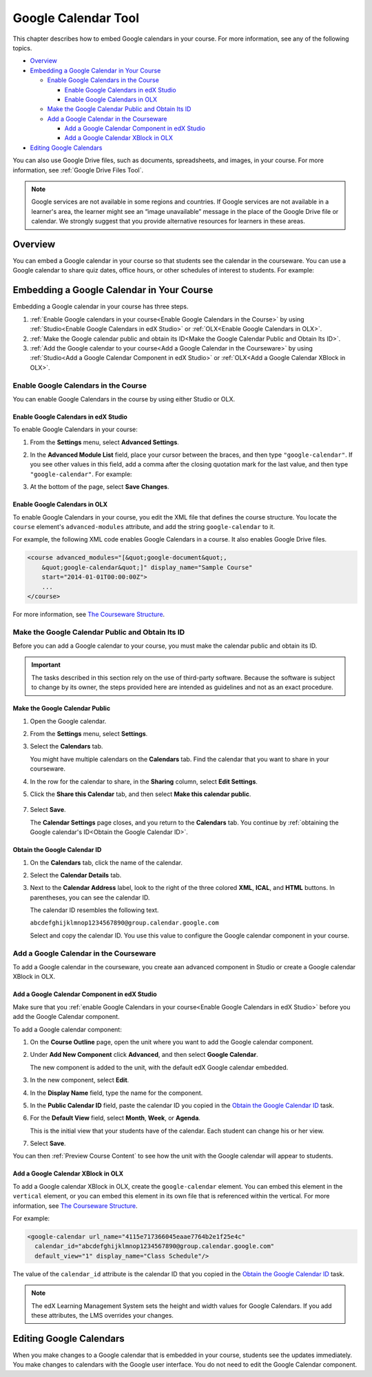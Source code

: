 .. _Google Calendar Tool:

#####################
Google Calendar Tool
#####################

This chapter describes how to embed Google calendars in your course. For more
information, see any of the following topics.

* `Overview`_

* `Embedding a Google Calendar in Your Course`_

  * `Enable Google Calendars in the Course`_

    * `Enable Google Calendars in edX Studio`_
    * `Enable Google Calendars in OLX`_

  * `Make the Google Calendar Public and Obtain Its ID`_
  * `Add a Google Calendar in the Courseware`_

    * `Add a Google Calendar Component in edX Studio`_
    * `Add a Google Calendar XBlock in OLX`_

* `Editing Google Calendars`_

You can also use Google Drive files, such as documents, spreadsheets, and
images, in your course. For more information, see :ref:`Google Drive Files
Tool`.

.. note:: Google services are not available in some regions and countries. If 
 Google services are not available in a learner's area, the learner might see
 an “image unavailable” message in the place of the Google Drive file or
 calendar. We strongly suggest that you provide alternative resources
 for learners in these areas.

*********
Overview 
*********

You can embed a Google calendar in your course so that students see the calendar
in the courseware. You can use a  Google calendar to share quiz dates, office
hours, or other schedules of interest to students. For example:

.. image:: ../Images/google-calendar.png
  :alt: A Google calendar in courseware

*******************************************
Embedding a Google Calendar in Your Course
*******************************************

Embedding a Google calendar in your course has three steps.

#. :ref:`Enable Google calendars in your course<Enable Google Calendars in the
   Course>` by using :ref:`Studio<Enable Google Calendars in edX Studio>` or
   :ref:`OLX<Enable Google Calendars in OLX>`.

#. :ref:`Make the Google calendar public and obtain its ID<Make the Google
   Calendar Public and Obtain Its ID>`.

#. :ref:`Add the Google calendar to your course<Add a Google Calendar in the
   Courseware>` by using :ref:`Studio<Add a Google Calendar Component in edX
   Studio>` or :ref:`OLX<Add a Google Calendar XBlock in OLX>`.


.. _Enable Google Calendars in the Course:

======================================
Enable Google Calendars in the Course
======================================

You can enable Google Calendars in the course by using either Studio or OLX.

.. _Enable Google Calendars in edX Studio:

Enable Google Calendars in edX Studio
**********************************************

To enable Google Calendars in your course:

#. From the **Settings** menu, select **Advanced Settings**.
#. In the **Advanced Module List** field, place your cursor between the braces,
   and then type ``"google-calendar"``. If you see other values in this field,
   add a comma after the closing quotation mark for the last value, and then
   type ``"google-calendar"``. For example:
   
   .. image:: ../Images/google-advanced-setting.png
    :alt: Advanced modules setting for Google Calendars

#. At the bottom of the page, select **Save Changes**.

.. _Enable Google Calendars in OLX:

Enable Google Calendars in OLX
**********************************************

To enable Google Calendars in your course, you edit the XML file that defines
the course structure. You locate the ``course`` element's ``advanced-modules``
attribute, and add the string ``google-calendar`` to it.

For example, the following XML code enables Google Calendars in a course. It
also enables Google Drive files.

.. code-block:: xml

  <course advanced_modules="[&quot;google-document&quot;, 
      &quot;google-calendar&quot;]" display_name="Sample Course" 
      start="2014-01-01T00:00:00Z">
      ...
  </course>

For more information, see `The Courseware Structure`_.

.. _Make the Google Calendar Public and Obtain Its ID:

===================================================
Make the Google Calendar Public and Obtain Its ID
===================================================

Before you can add a Google calendar to your course, you must make the calendar
public and obtain its ID.

.. important:: 
 The tasks described in this section rely on the use of third-party software.
 Because the software is subject to change by its owner, the steps provided
 here are intended as guidelines and not as an exact procedure.

Make the Google Calendar Public
**********************************************


#. Open the Google calendar.
#. From the **Settings** menu, select **Settings**.
#. Select the **Calendars** tab.
   
   You might have multiple calendars on the **Calendars** tab. Find the
   calendar that you want to share in your courseware.

#. In the row for the calendar to share, in the **Sharing** column, select
   **Edit Settings**.
#. Click the **Share this Calendar** tab, and then select **Make this calendar
   public**.
   
  .. image:: ../Images/google-calendar-settings.png
   :alt: Google calendar settings

7. Select **Save**.
   
   The **Calendar Settings** page closes, and you return to the **Calendars**
   tab. You continue by :ref:`obtaining the Google calendar's ID<Obtain the
   Google Calendar ID>`.

.. _Obtain the Google Calendar ID:

Obtain the Google Calendar ID
**********************************************

#. On the **Calendars** tab, click the name of the calendar.
#. Select the **Calendar Details** tab.
#. Next to the **Calendar Address** label, look to the right of the three
   colored **XML**, **ICAL**, and **HTML** buttons. In parentheses, you can see
   the calendar ID.

   .. image:: ../Images/google-calendar-address.png
     :width: 600
     :alt: Image of Calendar Address label with the calendar ID to the right

   The calendar ID resembles the following text.

   ``abcdefghijklmnop1234567890@group.calendar.google.com``

   Select and copy the calendar ID. You use this value to configure the Google
   calendar component in your course.

.. _Add a Google Calendar in the Courseware:

========================================
Add a Google Calendar in the Courseware
========================================

To add a Google calendar in the courseware, you create aan advanced component
in Studio or create a Google calendar XBlock in OLX.

.. _Add a Google Calendar Component in edX Studio:

Add a Google Calendar Component in edX Studio
**********************************************

Make sure that you :ref:`enable Google Calendars in your course<Enable Google
Calendars in edX Studio>` before you add the Google Calendar component.

To add a Google calendar component:

#. On the **Course Outline** page, open the unit where you want to add the
   Google calendar component.

#. Under **Add New Component** click **Advanced**, and then select **Google
   Calendar**.
   
   The new component is added to the unit, with the default edX Google calendar
   embedded.

   .. image:: ../Images/google-calendar-studio.png
    :width: 600
    :alt: The Google calendar component in a unit page

#. In the new component, select **Edit**.
   
   .. image:: ../Images/google-calendar-edit.png
    :width: 600
    :alt: The Google calendar editor

#. In the **Display Name** field, type the name for the component.

#. In the **Public Calendar ID** field, paste the calendar ID you copied in the
   `Obtain the Google Calendar ID`_ task.

#. For the **Default View** field, select **Month**, **Week**, or **Agenda**.
   
   This is the initial view that your students have of the calendar. Each
   student can change his or her view.

#. Select **Save**.

You can then :ref:`Preview Course Content` to see how the unit with the Google
calendar will appear to students.


.. _Add a Google Calendar XBlock in OLX:

Add a Google Calendar XBlock in OLX
**********************************************

To add a Google calendar XBlock in OLX, create the ``google-calendar`` element.
You can embed this element in the ``vertical`` element, or you can embed this
element in its own file that is referenced within the vertical. For more
information, see `The Courseware Structure`_.

For example:

.. code-block:: xml

  <google-calendar url_name="4115e717366045eaae7764b2e1f25e4c" 
    calendar_id="abcdefghijklmnop1234567890@group.calendar.google.com" 
    default_view="1" display_name="Class Schedule"/>

The value of the ``calendar_id`` attribute is the calendar ID that you copied
in the `Obtain the Google Calendar ID`_ task.

.. note:: 
  The edX Learning Management System sets the height and width values for
  Google Calendars. If you add these attributes, the LMS overrides your
  changes.

**************************
Editing Google Calendars
**************************

When you make changes to a Google calendar that is embedded in your course,
students see the updates immediately. You make changes to calendars with the
Google user interface. You do not need to edit the Google Calendar component.


.. _The Courseware Structure: http://edx.readthedocs.org/projects/edx-open-learning-xml/en/latest/organizing-course/course-xml-file.html